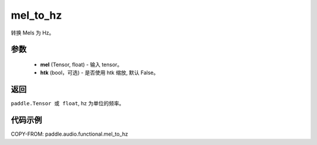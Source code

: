 .. _cn_api_audio_functional_mel_to_hz:

mel_to_hz
-------------------------------

.. py:function:: paddle.audio.functional.mel_to_hz(feq, htk=False)

转换 Mels 为 Hz。

参数
::::::::::::

    - **mel** (Tensor, float) - 输入 tensor。
    - **htk** (bool，可选) - 是否使用 htk 缩放, 默认 False。

返回
:::::::::

``paddle.Tensor 或 float``, hz 为单位的频率。

代码示例
:::::::::

COPY-FROM: paddle.audio.functional.mel_to_hz
